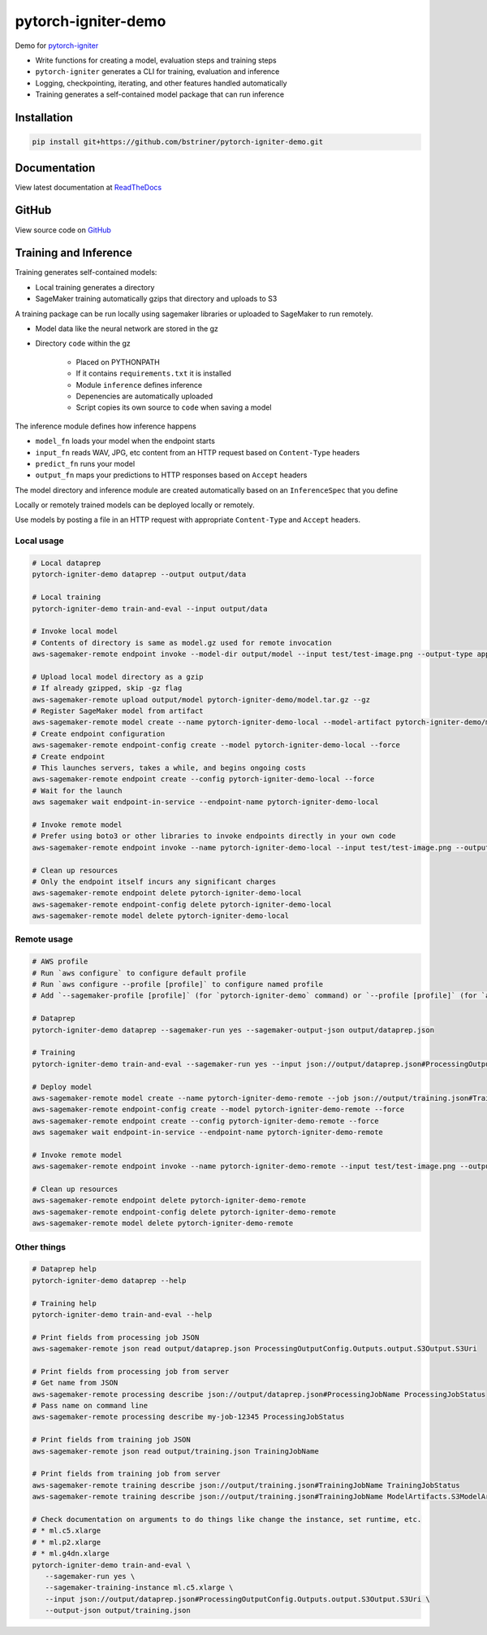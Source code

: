 pytorch-igniter-demo
=====================

Demo for `pytorch-igniter <https://pytorch-igniter.readthedocs.io/>`_

* Write functions for creating a model, evaluation steps and training steps
* ``pytorch-igniter`` generates a CLI for training, evaluation and inference
* Logging, checkpointing, iterating, and other features handled automatically
* Training generates a self-contained model package that can run inference

Installation
++++++++++++++

.. code-block:: bash

  pip install git+https://github.com/bstriner/pytorch-igniter-demo.git

Documentation
+++++++++++++++

View latest documentation at `ReadTheDocs <https://pytorch-igniter-demo.readthedocs.io/>`_


GitHub
+++++++++

View source code on `GitHub <https://github.com/bstriner/pytorch-igniter-demo>`_

Training and Inference
++++++++++++++++++++++

Training generates self-contained models:

* Local training generates a directory
* SageMaker training automatically gzips that directory and uploads to S3

A training package can be run locally using sagemaker libraries or uploaded to SageMaker to run remotely.

* Model data like the neural network are stored in the gz
* Directory ``code`` within the gz

   + Placed on PYTHONPATH
   + If it contains ``requirements.txt`` it is installed
   + Module ``inference`` defines inference
   + Depenencies are automatically uploaded
   + Script copies its own source to ``code`` when saving a model

The inference module defines how inference happens

* ``model_fn`` loads your model when the endpoint starts
* ``input_fn`` reads WAV, JPG, etc content from an HTTP request based on ``Content-Type`` headers
* ``predict_fn`` runs your model
* ``output_fn`` maps your predictions to HTTP responses based on ``Accept`` headers

The model directory and inference module are created automatically based on an ``InferenceSpec`` that you define

Locally or remotely trained models can be deployed locally or remotely.

Use models by posting a file in an HTTP request with appropriate ``Content-Type`` and ``Accept`` headers.

Local usage
----------------

.. code-block:: bash

   # Local dataprep
   pytorch-igniter-demo dataprep --output output/data

   # Local training
   pytorch-igniter-demo train-and-eval --input output/data

   # Invoke local model
   # Contents of directory is same as model.gz used for remote invocation
   aws-sagemaker-remote endpoint invoke --model-dir output/model --input test/test-image.png --output-type application/json --output output/invoke-local.json

   # Upload local model directory as a gzip
   # If already gzipped, skip -gz flag
   aws-sagemaker-remote upload output/model pytorch-igniter-demo/model.tar.gz --gz
   # Register SageMaker model from artifact
   aws-sagemaker-remote model create --name pytorch-igniter-demo-local --model-artifact pytorch-igniter-demo/model.tar.gz --force
   # Create endpoint configuration
   aws-sagemaker-remote endpoint-config create --model pytorch-igniter-demo-local --force
   # Create endpoint
   # This launches servers, takes a while, and begins ongoing costs
   aws-sagemaker-remote endpoint create --config pytorch-igniter-demo-local --force
   # Wait for the launch
   aws sagemaker wait endpoint-in-service --endpoint-name pytorch-igniter-demo-local

   # Invoke remote model
   # Prefer using boto3 or other libraries to invoke endpoints directly in your own code
   aws-sagemaker-remote endpoint invoke --name pytorch-igniter-demo-local --input test/test-image.png --output output/invoke-upload.json --output-type application/json

   # Clean up resources
   # Only the endpoint itself incurs any significant charges
   aws-sagemaker-remote endpoint delete pytorch-igniter-demo-local
   aws-sagemaker-remote endpoint-config delete pytorch-igniter-demo-local
   aws-sagemaker-remote model delete pytorch-igniter-demo-local


Remote usage
---------------

.. code-block:: bash

   # AWS profile
   # Run `aws configure` to configure default profile
   # Run `aws configure --profile [profile]` to configure named profile
   # Add `--sagemaker-profile [profile]` (for `pytorch-igniter-demo` command) or `--profile [profile]` (for `aws-sagemaker-remote` command) if not using default profile

   # Dataprep
   pytorch-igniter-demo dataprep --sagemaker-run yes --sagemaker-output-json output/dataprep.json

   # Training
   pytorch-igniter-demo train-and-eval --sagemaker-run yes --input json://output/dataprep.json#ProcessingOutputConfig.Outputs.output.S3Output.S3Uri --sagemaker-output-json output/training.json

   # Deploy model
   aws-sagemaker-remote model create --name pytorch-igniter-demo-remote --job json://output/training.json#TrainingJobName --force
   aws-sagemaker-remote endpoint-config create --model pytorch-igniter-demo-remote --force
   aws-sagemaker-remote endpoint create --config pytorch-igniter-demo-remote --force
   aws sagemaker wait endpoint-in-service --endpoint-name pytorch-igniter-demo-remote

   # Invoke remote model
   aws-sagemaker-remote endpoint invoke --name pytorch-igniter-demo-remote --input test/test-image.png --output output/invoke-upload.json --output-type application/json

   # Clean up resources
   aws-sagemaker-remote endpoint delete pytorch-igniter-demo-remote
   aws-sagemaker-remote endpoint-config delete pytorch-igniter-demo-remote
   aws-sagemaker-remote model delete pytorch-igniter-demo-remote


Other things
---------------

.. code-block:: bash

   # Dataprep help
   pytorch-igniter-demo dataprep --help

   # Training help
   pytorch-igniter-demo train-and-eval --help

   # Print fields from processing job JSON
   aws-sagemaker-remote json read output/dataprep.json ProcessingOutputConfig.Outputs.output.S3Output.S3Uri

   # Print fields from processing job from server
   # Get name from JSON
   aws-sagemaker-remote processing describe json://output/dataprep.json#ProcessingJobName ProcessingJobStatus
   # Pass name on command line
   aws-sagemaker-remote processing describe my-job-12345 ProcessingJobStatus

   # Print fields from training job JSON
   aws-sagemaker-remote json read output/training.json TrainingJobName

   # Print fields from training job from server
   aws-sagemaker-remote training describe json://output/training.json#TrainingJobName TrainingJobStatus
   aws-sagemaker-remote training describe json://output/training.json#TrainingJobName ModelArtifacts.S3ModelArtifacts
   
   # Check documentation on arguments to do things like change the instance, set runtime, etc.
   # * ml.c5.xlarge
   # * ml.p2.xlarge
   # * ml.g4dn.xlarge
   pytorch-igniter-demo train-and-eval \
      --sagemaker-run yes \
      --sagemaker-training-instance ml.c5.xlarge \
      --input json://output/dataprep.json#ProcessingOutputConfig.Outputs.output.S3Output.S3Uri \
      --output-json output/training.json
